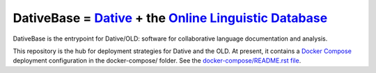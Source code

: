 ================================================================================
  DativeBase = `Dative`_ + the `Online Linguistic Database`_
================================================================================

DativeBase is the entrypoint for Dative/OLD: software for collaborative
language documentation and analysis.

This repository is the hub for deployment strategies for Dative and the OLD. At
present, it contains a `Docker Compose`_ deployment configuration in the
docker-compose/ folder. See the `docker-compose/README.rst file`_.

.. _`Dative`: https://github.com/dativebase/dative
.. _`Online Linguistic Database`: https://github.com/dativebase/old-pyramid
.. _`docker-compose/README.rst file`: docker-compose/README.rst
.. _`Docker Compose`: https://docs.docker.com/compose/overview/
